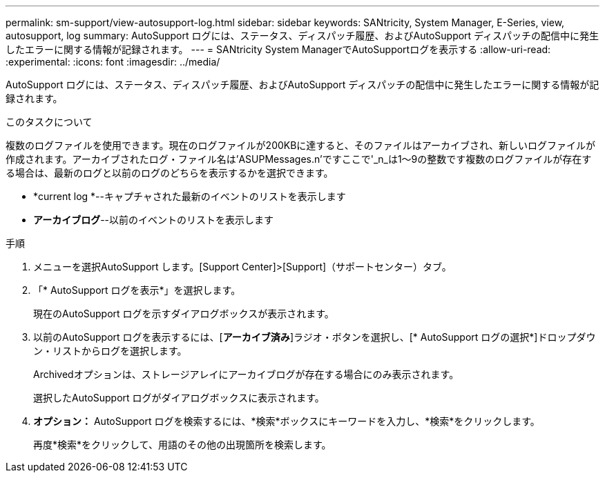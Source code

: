 ---
permalink: sm-support/view-autosupport-log.html 
sidebar: sidebar 
keywords: SANtricity, System Manager, E-Series, view, autosupport, log 
summary: AutoSupport ログには、ステータス、ディスパッチ履歴、およびAutoSupport ディスパッチの配信中に発生したエラーに関する情報が記録されます。 
---
= SANtricity System ManagerでAutoSupportログを表示する
:allow-uri-read: 
:experimental: 
:icons: font
:imagesdir: ../media/


[role="lead"]
AutoSupport ログには、ステータス、ディスパッチ履歴、およびAutoSupport ディスパッチの配信中に発生したエラーに関する情報が記録されます。

.このタスクについて
複数のログファイルを使用できます。現在のログファイルが200KBに達すると、そのファイルはアーカイブされ、新しいログファイルが作成されます。アーカイブされたログ・ファイル名は'ASUPMessages.n'ですここで'_n_は1～9の整数です複数のログファイルが存在する場合は、最新のログと以前のログのどちらを表示するかを選択できます。

* *current log *--キャプチャされた最新のイベントのリストを表示します
* *アーカイブログ*--以前のイベントのリストを表示します


.手順
. メニューを選択AutoSupport します。[Support Center]>[Support]（サポートセンター）タブ。
. 「* AutoSupport ログを表示*」を選択します。
+
現在のAutoSupport ログを示すダイアログボックスが表示されます。

. 以前のAutoSupport ログを表示するには、[*アーカイブ済み*]ラジオ・ボタンを選択し、[* AutoSupport ログの選択*]ドロップダウン・リストからログを選択します。
+
Archivedオプションは、ストレージアレイにアーカイブログが存在する場合にのみ表示されます。

+
選択したAutoSupport ログがダイアログボックスに表示されます。

. *オプション：* AutoSupport ログを検索するには、*検索*ボックスにキーワードを入力し、*検索*をクリックします。
+
再度*検索*をクリックして、用語のその他の出現箇所を検索します。


